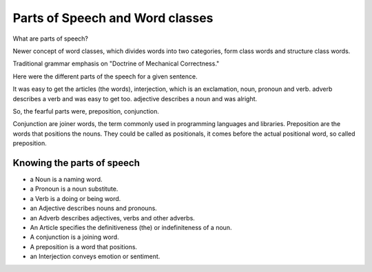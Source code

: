 Parts of Speech and Word classes
================================

.. slug: parts-of-speech-and-word-classes
.. date: 2015-08-30 21:13:30 UTC-07:00
.. tags:
.. category: notes
.. link:
.. description:
.. type: text

What are parts of speech?

Newer concept of word classes, which divides words into two categories, form class words and
structure class words.

Traditional grammar emphasis on "Doctrine of Mechanical Correctness."

.. image:: https://dl.dropbox.com/s/wd2vf6kj7qjouvb/Screenshot%202015-08-30%2021.22.09.png
   :align: center
   :width: 400
   :height: 300



Here were the different parts of the speech for a given sentence.

.. image:: https://dl.dropbox.com/s/996he68swufa655/Screenshot%202015-08-30%2021.35.19.png
   :align: center
   :width: 400
   :height: 300

It was easy to get the articles (the words), interjection, which is an exclamation, noun, pronoun
and verb. adverb describes a verb and was easy to get too. adjective describes a noun and was
alright.

So, the fearful parts were, preposition, conjunction.

Conjunction are joiner words, the term commonly used in programming languages and libraries.
Preposition are the words that positions the nouns. They could be called as positionals, it comes
before the actual positional word, so called preposition.

Knowing the parts of speech
---------------------------

* a Noun is a naming word.
* a Pronoun is a noun substitute.
* a Verb is a doing or being word.
* an Adjective describes nouns and pronouns.
* an Adverb describes adjectives, verbs and other adverbs.
* An Article specifies the definitiveness (the) or indefiniteness of a noun.
* A conjunction is a joining word.
* A preposition is a word that positions.
* an Interjection conveys emotion or sentiment.


